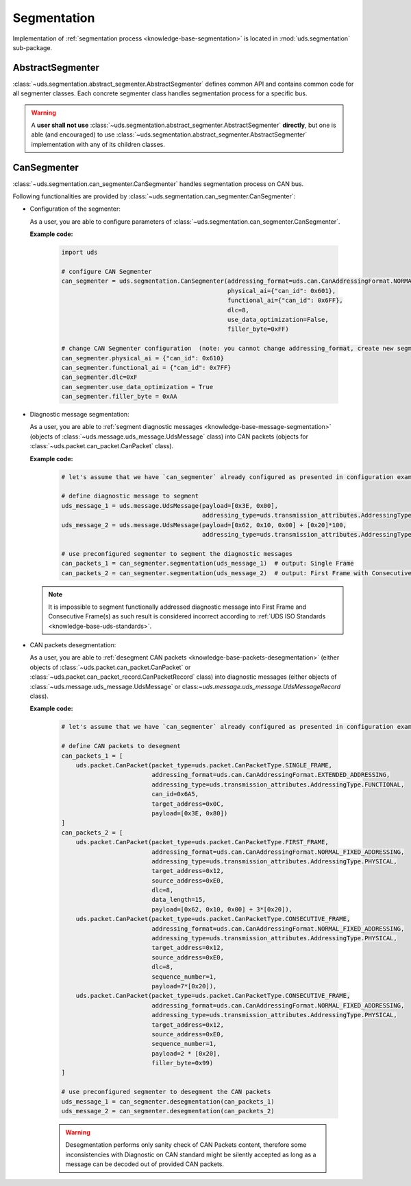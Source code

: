 Segmentation
============
Implementation of :ref:`segmentation process <knowledge-base-segmentation>` is located in :mod:`uds.segmentation`
sub-package.


AbstractSegmenter
-----------------
:class:`~uds.segmentation.abstract_segmenter.AbstractSegmenter` defines common API and contains common code for all
segmenter classes. Each concrete segmenter class handles segmentation process for a specific bus.

.. warning:: A **user shall not use** :class:`~uds.segmentation.abstract_segmenter.AbstractSegmenter` **directly**,
    but one is able (and encouraged) to use :class:`~uds.segmentation.abstract_segmenter.AbstractSegmenter`
    implementation with any of its children classes.


CanSegmenter
------------
:class:`~uds.segmentation.can_segmenter.CanSegmenter` handles segmentation process on CAN bus.

Following functionalities are provided by :class:`~uds.segmentation.can_segmenter.CanSegmenter`:

- Configuration of the segmenter:

  As a user, you are able to configure parameters of :class:`~uds.segmentation.can_segmenter.CanSegmenter`.

  **Example code:**

    .. code-block::  python

        import uds

        # configure CAN Segmenter
        can_segmenter = uds.segmentation.CanSegmenter(addressing_format=uds.can.CanAddressingFormat.NORMAL_11BIT_ADDRESSING,
                                                      physical_ai={"can_id": 0x601},
                                                      functional_ai={"can_id": 0x6FF},
                                                      dlc=8,
                                                      use_data_optimization=False,
                                                      filler_byte=0xFF)

        # change CAN Segmenter configuration  (note: you cannot change addressing_format, create new segmenter instead)
        can_segmenter.physical_ai = {"can_id": 0x610}
        can_segmenter.functional_ai = {"can_id": 0x7FF}
        can_segmenter.dlc=0xF
        can_segmenter.use_data_optimization = True
        can_segmenter.filler_byte = 0xAA


- Diagnostic message segmentation:

  As a user, you are able to :ref:`segment diagnostic messages <knowledge-base-message-segmentation>`
  (objects of :class:`~uds.message.uds_message.UdsMessage` class) into CAN packets
  (objects for :class:`~uds.packet.can_packet.CanPacket` class).

  **Example code:**

    .. code-block::  python

        # let's assume that we have `can_segmenter` already configured as presented in configuration example above

        # define diagnostic message to segment
        uds_message_1 = uds.message.UdsMessage(payload=[0x3E, 0x00],
                                               addressing_type=uds.transmission_attributes.AddressingType.FUNCTIONAL)
        uds_message_2 = uds.message.UdsMessage(payload=[0x62, 0x10, 0x00] + [0x20]*100,
                                               addressing_type=uds.transmission_attributes.AddressingType.PHYSICAL)

        # use preconfigured segmenter to segment the diagnostic messages
        can_packets_1 = can_segmenter.segmentation(uds_message_1)  # output: Single Frame
        can_packets_2 = can_segmenter.segmentation(uds_message_2)  # output: First Frame with Consecutive Frame(s)

  .. note:: It is impossible to segment functionally addressed diagnostic message into First Frame and Consecutive Frame(s)
      as such result is considered incorrect according to :ref:`UDS ISO Standards <knowledge-base-uds-standards>`.


- CAN packets desegmentation:

  As a user, you are able to :ref:`desegment CAN packets <knowledge-base-packets-desegmentation>`
  (either objects of :class:`~uds.packet.can_packet.CanPacket` or :class:`~uds.packet.can_packet_record.CanPacketRecord` class)
  into diagnostic messages (either objects of :class:`~uds.message.uds_message.UdsMessage` or
  class:`~uds.message.uds_message.UdsMessageRecord` class).

  **Example code:**

    .. code-block::  python

        # let's assume that we have `can_segmenter` already configured as presented in configuration example above

        # define CAN packets to desegment
        can_packets_1 = [
            uds.packet.CanPacket(packet_type=uds.packet.CanPacketType.SINGLE_FRAME,
                                 addressing_format=uds.can.CanAddressingFormat.EXTENDED_ADDRESSING,
                                 addressing_type=uds.transmission_attributes.AddressingType.FUNCTIONAL,
                                 can_id=0x6A5,
                                 target_address=0x0C,
                                 payload=[0x3E, 0x80])
        ]
        can_packets_2 = [
            uds.packet.CanPacket(packet_type=uds.packet.CanPacketType.FIRST_FRAME,
                                 addressing_format=uds.can.CanAddressingFormat.NORMAL_FIXED_ADDRESSING,
                                 addressing_type=uds.transmission_attributes.AddressingType.PHYSICAL,
                                 target_address=0x12,
                                 source_address=0xE0,
                                 dlc=8,
                                 data_length=15,
                                 payload=[0x62, 0x10, 0x00] + 3*[0x20]),
            uds.packet.CanPacket(packet_type=uds.packet.CanPacketType.CONSECUTIVE_FRAME,
                                 addressing_format=uds.can.CanAddressingFormat.NORMAL_FIXED_ADDRESSING,
                                 addressing_type=uds.transmission_attributes.AddressingType.PHYSICAL,
                                 target_address=0x12,
                                 source_address=0xE0,
                                 dlc=8,
                                 sequence_number=1,
                                 payload=7*[0x20]),
            uds.packet.CanPacket(packet_type=uds.packet.CanPacketType.CONSECUTIVE_FRAME,
                                 addressing_format=uds.can.CanAddressingFormat.NORMAL_FIXED_ADDRESSING,
                                 addressing_type=uds.transmission_attributes.AddressingType.PHYSICAL,
                                 target_address=0x12,
                                 source_address=0xE0,
                                 sequence_number=1,
                                 payload=2 * [0x20],
                                 filler_byte=0x99)
        ]

        # use preconfigured segmenter to desegment the CAN packets
        uds_message_1 = can_segmenter.desegmentation(can_packets_1)
        uds_message_2 = can_segmenter.desegmentation(can_packets_2)

    .. warning:: Desegmentation performs only sanity check of CAN Packets content, therefore some inconsistencies
        with Diagnostic on CAN standard might be silently accepted as long as a message can be decoded out of provided
        CAN packets.
